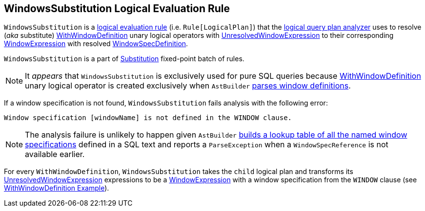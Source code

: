 == [[WindowsSubstitution]] WindowsSubstitution Logical Evaluation Rule

`WindowsSubstitution` is a link:spark-sql-catalyst-Rule.adoc[logical evaluation rule] (i.e. `Rule[LogicalPlan]`) that the link:spark-sql-Analyzer.adoc[logical query plan analyzer] uses to resolve (_aka_ substitute) link:spark-sql-LogicalPlan-WithWindowDefinition.adoc[WithWindowDefinition] unary logical operators with link:spark-sql-Expression-WindowExpression.adoc#UnresolvedWindowExpression[UnresolvedWindowExpression] to their corresponding link:spark-sql-Expression-WindowExpression.adoc[WindowExpression] with resolved link:spark-sql-Expression-WindowSpecDefinition.adoc[WindowSpecDefinition].

`WindowsSubstitution` is a part of link:spark-sql-Analyzer.adoc#Substitution[Substitution] fixed-point batch of rules.

NOTE: It _appears_ that `WindowsSubstitution` is exclusively used for pure SQL queries because link:spark-sql-LogicalPlan-WithWindowDefinition.adoc[WithWindowDefinition] unary logical operator is created exclusively when `AstBuilder` link:spark-sql-LogicalPlan-WithWindowDefinition.adoc#creating-instance[parses window definitions].

If a window specification is not found, `WindowsSubstitution` fails analysis with the following error:

```
Window specification [windowName] is not defined in the WINDOW clause.
```

NOTE: The analysis failure is unlikely to happen given `AstBuilder` link:spark-sql-AstBuilder.adoc#withWindows[builds a lookup table of all the named window specifications] defined in a SQL text and reports a `ParseException` when a `WindowSpecReference` is not available earlier.

For every `WithWindowDefinition`, `WindowsSubstitution` takes the `child` logical plan and transforms its link:spark-sql-Expression-WindowExpression.adoc#UnresolvedWindowExpression[UnresolvedWindowExpression] expressions to be a link:spark-sql-Expression-WindowExpression.adoc[WindowExpression] with a window specification from the `WINDOW` clause (see link:spark-sql-Expression-WindowExpression.adoc#WithWindowDefinition-example[WithWindowDefinition Example]).

